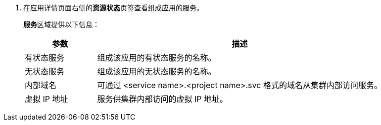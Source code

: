 // :ks_include_id: 0432dd129aa949c9b90b43831d5d0157
. 在应用详情页面右侧的**资源状态**页签查看组成应用的服务。
+
--
**服务**区域提供以下信息：

[%header,cols="1a,4a"]
|===
|参数 |描述

|有状态服务
|组成该应用的有状态服务的名称。

|无状态服务
|组成该应用的无状态服务的名称。

|内部域名
|可通过 <service name>.<project name>.svc 格式的域名从集群内部访问服务。

|虚拟 IP 地址
|服务供集群内部访问的虚拟 IP 地址。
|===
--